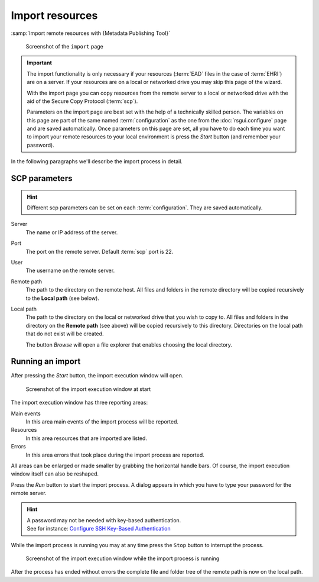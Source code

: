 Import resources
================

:samp:`Import remote resources with {Metadata Publishing Tool}`

.. figure:: ../img/import/import.png

    Screenshot of the ``import`` page

.. IMPORTANT::
    The import functionality is only necessary if your resources (:term:`EAD` files in the case of :term:`EHRI`)
    are on a server. If your resources are on a local or networked drive you may skip this page of the wizard.

    With the import page you can copy resources from the remote server to a local or networked drive with
    the aid of the Secure Copy Protocol (:term:`scp`).

    Parameters on the import page are best set with the help of a technically skilled person.
    The variables on this page are part of the same named :term:`configuration` as the one from the
    :doc:`rsgui.configure` page and are saved automatically.
    Once parameters on this page are set, all you have to do each time you want to import your
    remote resources to your local environment is press the `Start` button (and remember your password).

In the following paragraphs we'll describe the import process in detail.

SCP parameters
++++++++++++++
.. HINT::
    Different scp parameters can be set on each :term:`configuration`. They are saved automatically.

Server
    The name or IP address of the server.

Port
    The port on the remote server. Default :term:`scp` port is 22.

User
    The username on the remote server.

Remote path
    The path to the directory on the remote host. All files and folders in the remote directory will be
    copied recursively to the **Local path** (see below).

Local path
    The path to the directory on the local or networked drive that you wish to copy to.
    All files and folders in the directory on the **Remote path** (see above) will be
    copied recursively to this directory. Directories on the local path that do not exist will be created.

    The button `Browse` will open a file explorer that enables choosing the local directory.

Running an import
+++++++++++++++++
After pressing the `Start` button, the import execution window will open.

.. figure:: ../img/import/run_import_01.png

    Screenshot of the import execution window at start

The import execution window has three reporting areas:

Main events
    In this area main events of the import process will be reported.

Resources
    In this area resources that are imported are listed.

Errors
    In this area errors that took place during the import process are reported.

All areas can be enlarged or made smaller by grabbing the horizontal handle bars. Of course, the import execution
window itself can also be reshaped.

Press the `Run` button to start the import process. A dialog appears in which you have to type your password for
the remote server.

.. HINT::
    | A password may not be needed with key-based authentication.
    | See for instance: `Configure SSH Key-Based Authentication <https://www.digitalocean.com/community/tutorials/how-to-configure-ssh-key-based-authentication-on-a-linux-server>`_

While the import process is running you may at any time press the ``Stop`` button to interrupt the process.

.. figure:: ../img/import/run_import_02.png

    Screenshot of the import execution window while the import process is running

After the process has ended without errors the complete file and folder tree of the remote path is
now on the local path.